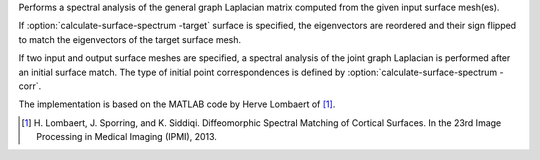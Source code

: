.. Auto-generated by help-rst from "mirtk calculate-surface-spectrum -h" output


Performs a spectral analysis of the general graph Laplacian matrix
computed from the given input surface mesh(es).

If :option:`calculate-surface-spectrum -target` surface is specified, the eigenvectors are reordered
and their sign flipped to match the eigenvectors of the target surface mesh.

If two input and output surface meshes are specified, a spectral analysis
of the joint graph Laplacian is performed after an initial surface match.
The type of initial point correspondences is defined by :option:`calculate-surface-spectrum -corr`.

The implementation is based on the MATLAB code by Herve Lombaert of [1]_.

.. [1] H. Lombaert, J. Sporring, and K. Siddiqi.
       Diffeomorphic Spectral Matching of Cortical Surfaces.
       In the 23rd Image Processing in Medical Imaging (IPMI), 2013.

